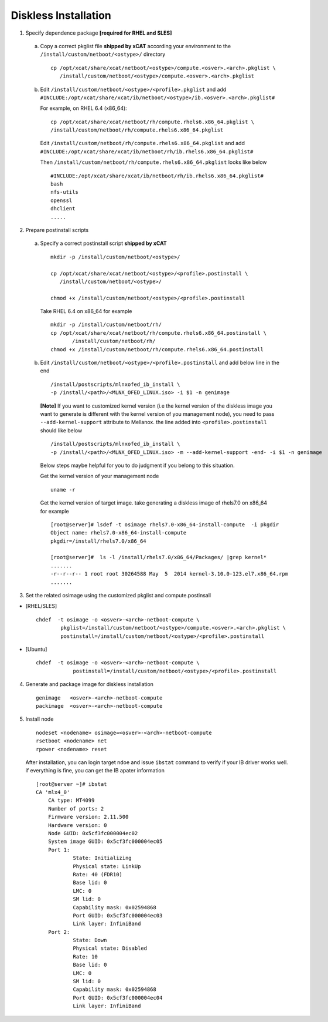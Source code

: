 Diskless Installation
=====================

1. Specify dependence package **[required for RHEL and SLES]**

  a) Copy a correct pkglist file **shipped by xCAT** according your environment to the ``/install/custom/netboot/<ostype>/`` directory ::

	cp /opt/xcat/share/xcat/netboot/<ostype>/compute.<osver>.<arch>.pkglist \
	   /install/custom/netboot/<ostype>/compute.<osver>.<arch>.pkglist

  b) Edit ``/install/custom/netboot/<ostype>/<profile>.pkglist`` and add ``#INCLUDE:/opt/xcat/share/xcat/ib/netboot/<ostype>/ib.<osver>.<arch>.pkglist#``

     For example, on RHEL 6.4 (x86_64): ::

        cp /opt/xcat/share/xcat/netboot/rh/compute.rhels6.x86_64.pkglist \
        /install/custom/netboot/rh/compute.rhels6.x86_64.pkglist
 
     Edit ``/install/custom/netboot/rh/compute.rhels6.x86_64.pkglist`` and add ``#INCLUDE:/opt/xcat/share/xcat/ib/netboot/rh/ib.rhels6.x86_64.pkglist#`` 
  
     Then ``/install/custom/netboot/rh/compute.rhels6.x86_64.pkglist`` looks like below ::

        #INCLUDE:/opt/xcat/share/xcat/ib/netboot/rh/ib.rhels6.x86_64.pkglist#
        bash 
        nfs-utils
        openssl
        dhclient 
        .....

2. Prepare postinstall scripts 

  a) Specify a correct postinstall script **shipped by xCAT** ::
  
	mkdir -p /install/custom/netboot/<ostype>/
	
	cp /opt/xcat/share/xcat/netboot/<ostype>/<profile>.postinstall \
	   /install/custom/netboot/<ostype>/
	   
	chmod +x /install/custom/netboot/<ostype>/<profile>.postinstall

    Take RHEL 6.4 on x86_64 for example ::
	
        mkdir -p /install/custom/netboot/rh/
        cp /opt/xcat/share/xcat/netboot/rh/compute.rhels6.x86_64.postinstall \
	       /install/custom/netboot/rh/
        chmod +x /install/custom/netboot/rh/compute.rhels6.x86_64.postinstall
		
  b) Edit ``/install/custom/netboot/<ostype>/<profile>.postinstall`` and add below line in the end ::

        /install/postscripts/mlnxofed_ib_install \
        -p /install/<path>/<MLNX_OFED_LINUX.iso> -i $1 -n genimage


    **[Note]** If you want to customized kernel version (i.e the kernel version of the diskless image you want to generate is different with the kernel version of you management node), you need to pass ``--add-kernel-support`` attribute to Mellanox. the line added into ``<profile>.postinstall`` should like below ::
  
        /install/postscripts/mlnxofed_ib_install \
        -p /install/<path>/<MLNX_OFED_LINUX.iso> -m --add-kernel-support -end- -i $1 -n genimage
  
    Below steps maybe helpful for you to do judgment if you belong to this situation.
  
    Get the kernel version of your management node ::
  
        uname -r
  
    Get the kernel version of target image. take generating a diskless image of rhels7.0 on x86_64 for example ::
  
        [root@server]# lsdef -t osimage rhels7.0-x86_64-install-compute  -i pkgdir
        Object name: rhels7.0-x86_64-install-compute
        pkgdir=/install/rhels7.0/x86_64

        [root@server]#  ls -l /install/rhels7.0/x86_64/Packages/ |grep kernel*
        .......
        -r--r--r-- 1 root root 30264588 May  5  2014 kernel-3.10.0-123.el7.x86_64.rpm
        .......
		
3. Set the related osimage using the customized pkglist and compute.postinsall

* [RHEL/SLES] ::

	chdef  -t osimage -o <osver>-<arch>-netboot-compute \
		pkglist=/install/custom/netboot/<ostype>/compute.<osver>.<arch>.pkglist \
		postinstall=/install/custom/netboot/<ostype>/<profile>.postinstall

* [Ubuntu] ::

    chdef  -t osimage -o <osver>-<arch>-netboot-compute \
		postinstall=/install/custom/netboot/<ostype>/<profile>.postinstall

4. Generate and package image for diskless installation ::

	genimage   <osver>-<arch>-netboot-compute 
	packimage  <osver>-<arch>-netboot-compute

5. Install node ::

	nodeset <nodename> osimage=<osver>-<arch>-netboot-compute 
	rsetboot <nodename> net
	rpower <nodename> reset

  After installation, you can login target ndoe and issue ``ibstat`` command to verify if your IB driver works well. if everything is fine, you can get the IB apater information ::
	
    [root@server ~]# ibstat
    CA 'mlx4_0'
        CA type: MT4099
        Number of ports: 2
        Firmware version: 2.11.500
        Hardware version: 0
        Node GUID: 0x5cf3fc000004ec02
        System image GUID: 0x5cf3fc000004ec05
        Port 1:
                State: Initializing
                Physical state: LinkUp
                Rate: 40 (FDR10)
                Base lid: 0
                LMC: 0
                SM lid: 0
                Capability mask: 0x02594868
                Port GUID: 0x5cf3fc000004ec03
                Link layer: InfiniBand
        Port 2:
                State: Down
                Physical state: Disabled
                Rate: 10
                Base lid: 0
                LMC: 0
                SM lid: 0
                Capability mask: 0x02594868
                Port GUID: 0x5cf3fc000004ec04
                Link layer: InfiniBand
